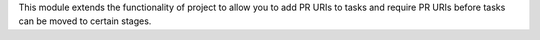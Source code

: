 This module extends the functionality of project to allow you to
add PR URIs to tasks and require PR URIs before tasks can be moved
to certain stages.
